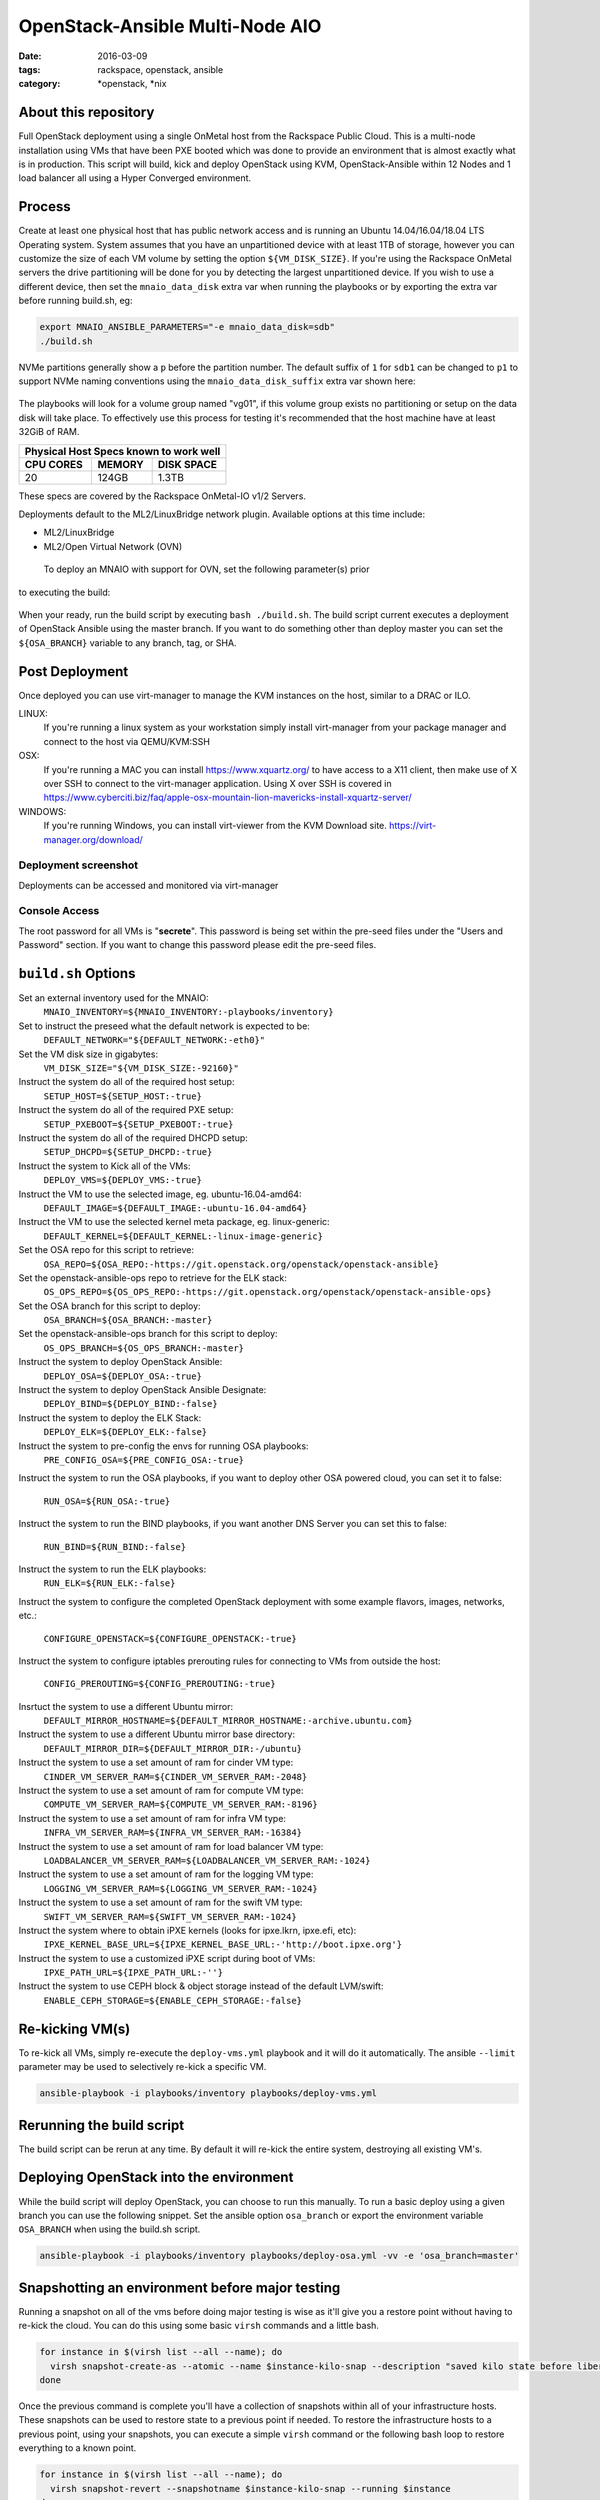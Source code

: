 OpenStack-Ansible Multi-Node AIO
################################
:date: 2016-03-09
:tags: rackspace, openstack, ansible
:category: \*openstack, \*nix


About this repository
---------------------

Full OpenStack deployment using a single OnMetal host from the
Rackspace Public Cloud. This is a multi-node installation using
VMs that have been PXE booted which was done to provide an environment
that is almost exactly what is in production. This script will build, kick
and deploy OpenStack using KVM, OpenStack-Ansible within 12 Nodes
and 1 load balancer all using a Hyper Converged environment.


Process
-------

Create at least one physical host that has public network access and is running
an Ubuntu 14.04/16.04/18.04 LTS Operating system. System assumes that you have an
unpartitioned device with at least 1TB of storage, however you can customize the
size of each VM volume by setting the option ``${VM_DISK_SIZE}``. If you're
using the Rackspace OnMetal servers the drive partitioning will be done for you
by detecting the largest unpartitioned device. If you wish to use a different
device, then set the ``mnaio_data_disk`` extra var when running the playbooks or
by exporting the extra var before running build.sh, eg:

.. code-block:: bash

    export MNAIO_ANSIBLE_PARAMETERS="-e mnaio_data_disk=sdb"
    ./build.sh

NVMe partitions generally show a ``p`` before the partition number. The default
suffix of ``1`` for ``sdb1`` can be changed to ``p1`` to support NVMe naming
conventions using the ``mnaio_data_disk_suffix`` extra var shown here:

 .. code-block:: bash
     export MNAIO_ANSIBLE_PARAMETERS="-e mnaio_data_disk=nvme0n1 -e mnaio_data_disk_suffix=p1"
    ./build.sh

The playbooks will look for a volume group named "vg01", if this volume group
exists no partitioning or setup on the data disk will take place. To effectively
use this process for testing it's recommended that the host machine have at least
32GiB of RAM.

===========    ========   ============
Physical Host Specs known to work well
--------------------------------------
 CPU CORES      MEMORY     DISK SPACE
===========    ========   ============
    20           124GB       1.3TB
===========    ========   ============

These specs are covered by the Rackspace OnMetal-IO v1/2 Servers.

Deployments default to the ML2/LinuxBridge network plugin. Available options
at this time include:

* ML2/LinuxBridge
* ML2/Open Virtual Network (OVN)

 To deploy an MNAIO with support for OVN, set the following parameter(s) prior
to executing the build:

 .. code-block:: bash
     export MNAIO_ANSIBLE_PARAMETERS="-e osa_enable_networking_ovn=true"
    ./build.sh

When your ready, run the build script by executing ``bash ./build.sh``. The
build script current executes a deployment of OpenStack Ansible using the master
branch. If you want to do something other than deploy master you can set the
``${OSA_BRANCH}`` variable to any branch, tag, or SHA.


Post Deployment
---------------

Once deployed you can use virt-manager to manage the KVM instances on the host,
similar to a DRAC or ILO.

LINUX:
    If you're running a linux system as your workstation simply install
    virt-manager from your package manager and connect to the host via
    QEMU/KVM:SSH

OSX:
    If you're running a MAC you can install https://www.xquartz.org/ to have
    access to a X11 client, then make use of X over SSH to connect to the
    virt-manager application. Using X over SSH is covered in
    https://www.cyberciti.biz/faq/apple-osx-mountain-lion-mavericks-install-xquartz-server/

WINDOWS:
    If you're running Windows, you can install virt-viewer from the KVM Download
    site.
    https://virt-manager.org/download/


Deployment screenshot
^^^^^^^^^^^^^^^^^^^^^

.. image:: screenshots/virt-manager-screenshot.jpeg
    :scale: 50 %
    :alt: Screen shot of virt-manager and deployment in action
    :align: center

Deployments can be accessed and monitored via virt-manager


Console Access
^^^^^^^^^^^^^^

.. image:: screenshots/console-screenshot.jpeg
    :scale: 50 %
    :alt: Screen shot of virt-manager console
    :align: center

The root password for all VMs is "**secrete**". This password is being set
within the pre-seed files under the "Users and Password" section. If you want
to change this password please edit the pre-seed files.


``build.sh`` Options
--------------------

Set an external inventory used for the MNAIO:
  ``MNAIO_INVENTORY=${MNAIO_INVENTORY:-playbooks/inventory}``

Set to instruct the preseed what the default network is expected to be:
  ``DEFAULT_NETWORK="${DEFAULT_NETWORK:-eth0}"``

Set the VM disk size in gigabytes:
  ``VM_DISK_SIZE="${VM_DISK_SIZE:-92160}"``

Instruct the system do all of the required host setup:
  ``SETUP_HOST=${SETUP_HOST:-true}``

Instruct the system do all of the required PXE setup:
  ``SETUP_PXEBOOT=${SETUP_PXEBOOT:-true}``

Instruct the system do all of the required DHCPD setup:
  ``SETUP_DHCPD=${SETUP_DHCPD:-true}``

Instruct the system to Kick all of the VMs:
  ``DEPLOY_VMS=${DEPLOY_VMS:-true}``

Instruct the VM to use the selected image, eg. ubuntu-16.04-amd64:
  ``DEFAULT_IMAGE=${DEFAULT_IMAGE:-ubuntu-16.04-amd64}``

Instruct the VM to use the selected kernel meta package, eg. linux-generic:
  ``DEFAULT_KERNEL=${DEFAULT_KERNEL:-linux-image-generic}``

Set the OSA repo for this script to retrieve:
  ``OSA_REPO=${OSA_REPO:-https://git.openstack.org/openstack/openstack-ansible}``

Set the openstack-ansible-ops repo to retrieve for the ELK stack:
  ``OS_OPS_REPO=${OS_OPS_REPO:-https://git.openstack.org/openstack/openstack-ansible-ops}``

Set the OSA branch for this script to deploy:
  ``OSA_BRANCH=${OSA_BRANCH:-master}``

Set the openstack-ansible-ops branch for this script to deploy:
  ``OS_OPS_BRANCH=${OS_OPS_BRANCH:-master}``

Instruct the system to deploy OpenStack Ansible:
  ``DEPLOY_OSA=${DEPLOY_OSA:-true}``

Instruct the system to deploy OpenStack Ansible Designate:
  ``DEPLOY_BIND=${DEPLOY_BIND:-false}``

Instruct the system to deploy the ELK Stack:
  ``DEPLOY_ELK=${DEPLOY_ELK:-false}``

Instruct the system to pre-config the envs for running OSA playbooks:
  ``PRE_CONFIG_OSA=${PRE_CONFIG_OSA:-true}``

Instruct the system to run the OSA playbooks, if you want to deploy other OSA
powered cloud, you can set it to false:
  ``RUN_OSA=${RUN_OSA:-true}``

Instruct the system to run the BIND playbooks, if you want another DNS Server
you can set this to false:
  ``RUN_BIND=${RUN_BIND:-false}``

Instruct the system to run the ELK playbooks:
  ``RUN_ELK=${RUN_ELK:-false}``

Instruct the system to configure the completed OpenStack deployment with some
example flavors, images, networks, etc.:
  ``CONFIGURE_OPENSTACK=${CONFIGURE_OPENSTACK:-true}``

Instruct the system to configure iptables prerouting rules for connecting to
VMs from outside the host:
  ``CONFIG_PREROUTING=${CONFIG_PREROUTING:-true}``

Insrtuct the system to use a different Ubuntu mirror:
  ``DEFAULT_MIRROR_HOSTNAME=${DEFAULT_MIRROR_HOSTNAME:-archive.ubuntu.com}``

Instruct the system to use a different Ubuntu mirror base directory:
  ``DEFAULT_MIRROR_DIR=${DEFAULT_MIRROR_DIR:-/ubuntu}``

Instruct the system to use a set amount of ram for cinder VM type:
  ``CINDER_VM_SERVER_RAM=${CINDER_VM_SERVER_RAM:-2048}``

Instruct the system to use a set amount of ram for compute VM type:
  ``COMPUTE_VM_SERVER_RAM=${COMPUTE_VM_SERVER_RAM:-8196}``

Instruct the system to use a set amount of ram for infra VM type:
  ``INFRA_VM_SERVER_RAM=${INFRA_VM_SERVER_RAM:-16384}``

Instruct the system to use a set amount of ram for load balancer VM type:
  ``LOADBALANCER_VM_SERVER_RAM=${LOADBALANCER_VM_SERVER_RAM:-1024}``

Instruct the system to use a set amount of ram for the logging VM type:
  ``LOGGING_VM_SERVER_RAM=${LOGGING_VM_SERVER_RAM:-1024}``

Instruct the system to use a set amount of ram for the swift VM type:
  ``SWIFT_VM_SERVER_RAM=${SWIFT_VM_SERVER_RAM:-1024}``

Instruct the system where to obtain iPXE kernels (looks for ipxe.lkrn, ipxe.efi, etc):
  ``IPXE_KERNEL_BASE_URL=${IPXE_KERNEL_BASE_URL:-'http://boot.ipxe.org'}``

Instruct the system to use a customized iPXE script during boot of VMs:
  ``IPXE_PATH_URL=${IPXE_PATH_URL:-''}``

Instruct the system to use CEPH block & object storage instead of the default LVM/swift:
  ``ENABLE_CEPH_STORAGE=${ENABLE_CEPH_STORAGE:-false}``

Re-kicking VM(s)
----------------

To re-kick all VMs, simply re-execute the ``deploy-vms.yml`` playbook and it
will do it automatically. The ansible ``--limit`` parameter may be used to
selectively re-kick a specific VM.

.. code-block:: bash

    ansible-playbook -i playbooks/inventory playbooks/deploy-vms.yml

Rerunning the build script
--------------------------

The build script can be rerun at any time. By default it will re-kick the entire
system, destroying all existing VM's.

Deploying OpenStack into the environment
----------------------------------------

While the build script will deploy OpenStack, you can choose to run this
manually. To run a basic deploy using a given branch you can use the following
snippet. Set the ansible option ``osa_branch`` or export the environment
variable ``OSA_BRANCH`` when using the build.sh script.

.. code-block:: bash

    ansible-playbook -i playbooks/inventory playbooks/deploy-osa.yml -vv -e 'osa_branch=master'


Snapshotting an environment before major testing
------------------------------------------------

Running a snapshot on all of the vms before doing major testing is wise as it'll
give you a restore point without having to re-kick the cloud. You can do this
using some basic ``virsh`` commands and a little bash.

.. code-block:: bash

    for instance in $(virsh list --all --name); do
      virsh snapshot-create-as --atomic --name $instance-kilo-snap --description "saved kilo state before liberty upgrade" $instance
    done


Once the previous command is complete you'll have a collection of snapshots
within all of your infrastructure hosts. These snapshots can be used to restore
state to a previous point if needed. To restore the infrastructure hosts to a
previous point, using your snapshots, you can execute a simple ``virsh``
command or the following bash loop to restore everything to a known point.

.. code-block:: bash

    for instance in $(virsh list --all --name); do
      virsh snapshot-revert --snapshotname $instance-kilo-snap --running $instance
    done

Saving VM images for re-use on another host
-------------------------------------------

If you wish to save the current images in order to implement a thin-provisioned
set of VM's which can be saved and re-used, then use the ``save-vms.yml``
playbook. This will stop the VM's and rename the files to ``*-base.img``.
Re-executing the ``deploy-vms.yml`` playbook afterwards will rebuild the VMs
from those images.

.. code-block:: bash

    ansible-playbook -i playbooks/inventory playbooks/save-vms.yml
    ansible-playbook -i playbooks/inventory playbooks/deploy-vms.yml

To disable this default functionality when re-running ``build.sh`` set the
build not to use the images as follows.

.. code-block:: bash

    export MNAIO_ANSIBLE_PARAMETERS="-e vm_use_snapshot=no"
    ./build.sh

If you have previously saved some images to remote storage then, if they are
available via a URL, they can be downloaded and used on a fresh host as follows.

.. code-block:: bash

    # First prepare the host and get the base services started
    ./bootstrap.sh
    source ansible-env.rc
    export ANSIBLE_PARAMETERS="-i playbooks/inventory"
    ansible-playbook ${ANSIBLE_PARAMETERS} playbooks/setup-host.yml
    ansible-playbook ${ANSIBLE_PARAMETERS} playbooks/deploy-acng.yml playbooks/deploy-pxe.yml playbooks/deploy-dhcp.yml

    # Then download the images
    export IMAGE_MANIFEST_URL="http://example.com/images/manifest.json"
    ansible-playbook ${ANSIBLE_PARAMETERS} playbooks/download-vms.yml -e manifest_url=${IMAGE_MANIFEST_URL}

    # Then kick off the VM's from those images
    ansible-playbook ${ANSIBLE_PARAMETERS} playbooks/deploy-vms.yml

Using Ceph-backed Block and Object Storage
------------------------------------------

To make use of Ceph in the environment, set ``ENABLE_CEPH_STORAGE`` to
``true``. This will disable the use of Swift as the Object Storage back-end
and disable the use of LVM as the Block Storage back-end, replacing both of
these with Ceph services.

